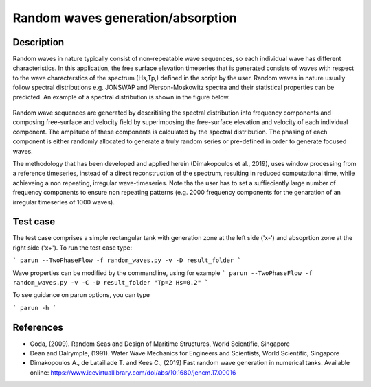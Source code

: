Random waves generation/absorption
====================================

Description
----------

Random waves in nature typically consist of non-repeatable wave sequences, so each individual wave has different characteristics. In this application, the free surface elevation timeseries that is generated consists of waves with respect to the wave characterstics of the spectrum (Hs,Tp,) defined in the script by the user. Random waves in nature usually follow spectral distributions e.g. JONSWAP and Pierson-Moskowitz spectra and their statistical properties can be predicted. An example of a spectral distribution is shown in the figure below.

.. figure:: ./Spectrum.PNG
   :width: 60%
   :align: center

Random wave sequences are generated by descritising the spectral distribution into frequency components and composing free-surface and velocity field by superimposing the free-surface elevation and velocity of each individual component. The amplitude of these components is calculated by the spectral distribution. The phasing of each component is either randomly allocated to generate a truly random series or pre-defined in order to generate focused waves. 

The methodology that has been developed and applied herein (Dimakopoulos et al., 2019), uses window processing from a reference timeseries, instead of a direct reconstruction of the spectrum, resulting in reduced computational time, while achieveing a non repeating, irregular wave-timeseries. Note tha the user has to set a suffieciently large number of frequency components to ensure non repeating patterns (e.g. 2000 frequency components for the genaration of an irregular timeseries of 1000 waves).

Test case
-----

The test case comprises a simple rectangular tank with generation zone at the left side ('x-') and absoprtion zone at the right side ('x+'). To run the test case type:

```
parun --TwoPhaseFlow -f random_waves.py -v -D result_folder
```

Wave properties can be modified by the commandline, using for example 
```
parun --TwoPhaseFlow -f random_waves.py -v -C -D result_folder "Tp=2 Hs=0.2"
```

To see guidance on parun options, you can type  

```
parun -h
```


References
----------

- Goda, (2009). Random Seas and Design of Maritime Structures, World Scientific, Singapore
  
- Dean and Dalrymple, (1991). Water Wave Mechanics for Engineers and Scientists, World Scientific, Singapore 

- Dimakopoulos A., de Lataillade T. and Kees C., (2019) Fast random wave generation in numerical tanks. Available online: https://www.icevirtuallibrary.com/doi/abs/10.1680/jencm.17.00016






